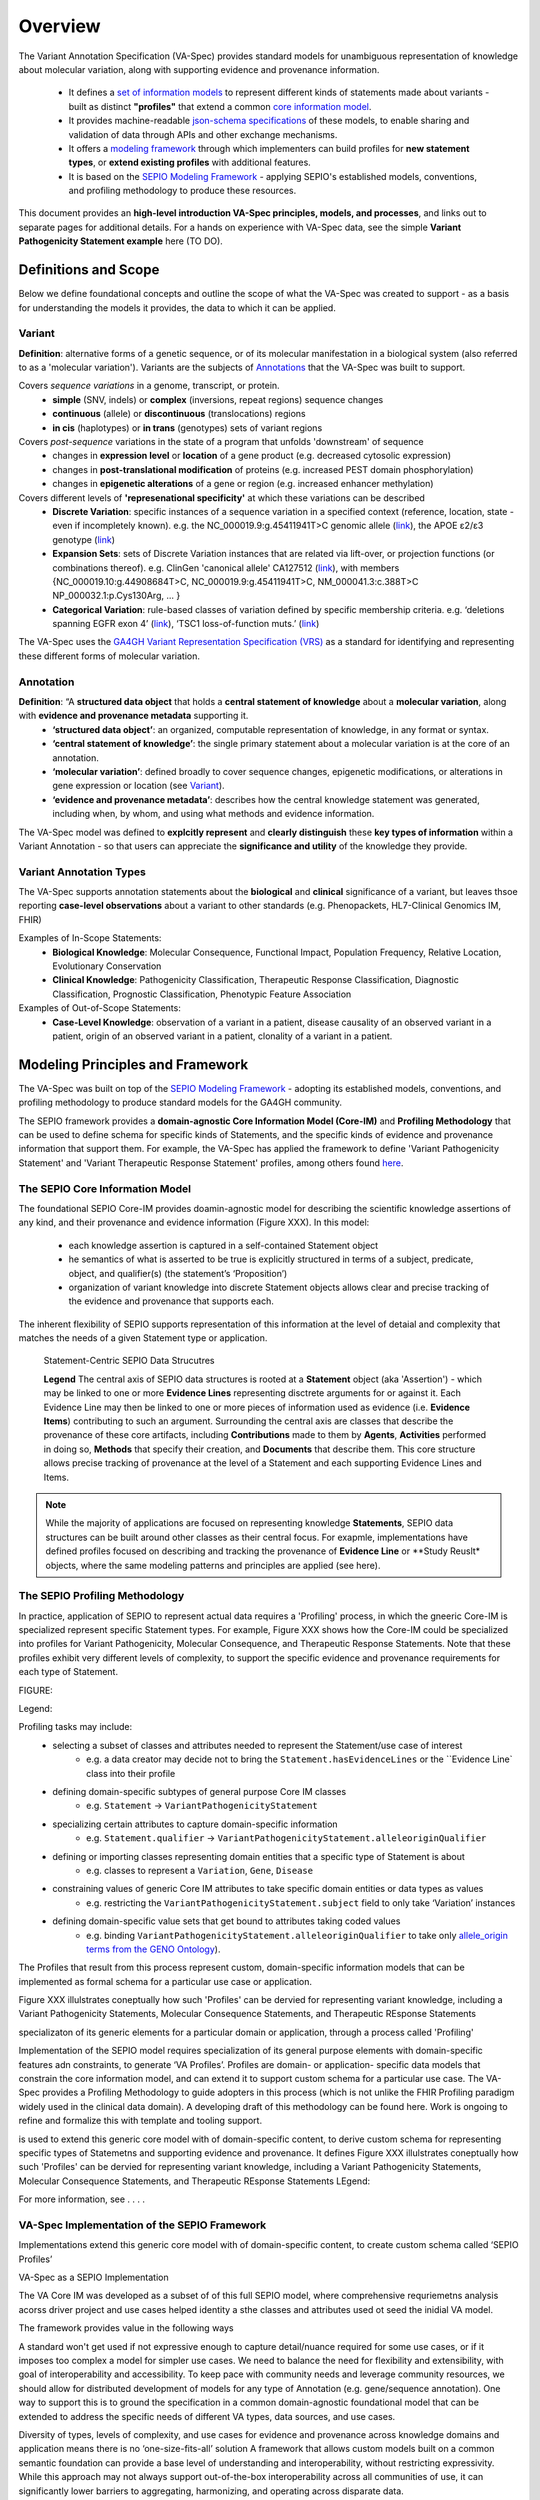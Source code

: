 Overview
!!!!!!!!

The Variant Annotation Specification (VA-Spec) provides standard models for unambiguous representation of knowledge about molecular variation, along with supporting evidence and provenance information.

 * It defines a `set of information models <https://va-ga4gh.readthedocs.io/en/latest/standard-profiles/index.html>`_ to represent different kinds of statements made about variants - built as distinct **"profiles"** that extend a common `core information model <https://va-ga4gh.readthedocs.io/en/latest/core-information-model/index.html>`_. 
 * It provides machine-readable `json-schema specifications <https://github.com/ga4gh/va-spec/tree/1.x/schema/profiles/json>`_ of these models, to enable sharing and validation of data through APIs and other exchange mechanisms. 
 * It offers a `modeling framework <https://github.com/ga4gh/va-spec/blob/1.x/docs/source/implementation-guidance.rst#profiling-methodology>`_ through which implementers can build profiles for **new statement types**, or **extend existing profiles** with additional features. 
 * It is based on the `SEPIO Modeling Framework <https://sepio-framework.github.io/sepio-linkml/about/>`_ - applying SEPIO's established models, conventions, and profiling methodology to produce these resources.

This document provides an **high-level introduction  VA-Spec principles, models, and processes**, and links out to separate pages for additional details. For a hands on experience with VA-Spec data, see the simple **Variant Pathogenicity Statement example** here (TO DO).

Definitions and Scope
######################

Below we define foundational concepts and outline the scope of what the VA-Spec was created to support - as a basis for understanding the models it provides, the data to which it can be applied. 

Variant
*******
**Definition**: alternative forms of a genetic sequence, or of its molecular manifestation in a biological system (also referred to as a 'molecular variation'). Variants are the subjects of `Annotations <https://va-ga4gh.readthedocs.io/en/stable/overview.html#annotation>`_ that the VA-Spec was built to support. 

Covers *sequence variations* in a genome, transcript, or protein.
 * **simple** (SNV, indels) or **complex** (inversions, repeat regions) sequence changes
 * **continuous** (allele) or **discontinuous** (translocations) regions
 * **in cis** (haplotypes) or **in trans** (genotypes) sets of variant regions

Covers *post-sequence* variations in the state of a program that unfolds 'downstream' of sequence 
 * changes in **expression level** or **location** of a gene product (e.g. decreased cytosolic expression)
 * changes in **post-translational modification** of proteins (e.g. increased PEST domain phosphorylation)
 * changes in **epigenetic alterations** of a gene or region (e.g. increased enhancer methylation)

Covers different levels of **'represenational specificity'** at which these variations can be described
 * **Discrete Variation**:  specific instances of a sequence variation in a specified context (reference, location, state - even if incompletely known). e.g. the NC_000019.9:g.45411941T>C genomic allele (`link <https://gnomad.broadinstitute.org/variant/19-45411941-T-C>`_), the APOE ɛ2/ɛ3 genotype (`link <https://www.snpedia.com/index.php/Gs269>`_)
 * **Expansion Sets**: sets of Discrete Variation instances that are related via lift-over, or projection functions (or combinations thereof). e.g. ClinGen 'canonical allele' CA127512 (`link <http://reg.clinicalgenome.org/redmine/projects/registry/genboree_registry/by_caid?caid=CA127512>`_), with members {NC_000019.10:g.44908684T>C, NC_000019.9:g.45411941T>C, NM_000041.3:c.388T>C NP_000032.1:p.Cys130Arg, ... }  
 * **Categorical Variation**: rule-based classes of variation defined by specific membership criteria.  e.g. ‘deletions spanning EGFR exon 4’ (`link <https://civicdb.org/variants/252/summary>`_), ‘TSC1 loss-of-function muts.’ (`link <https://civicdb.org/variants/125/summary>`_)

The VA-Spec uses the `GA4GH Variant Representation Specification (VRS) <https://vrs.ga4gh.org/en/stable/index.html>`_ as a standard for identifying and representing these different forms of molecular variation.

Annotation
**********
**Definition**:  “A **structured data object** that holds a **central statement of knowledge** about a **molecular variation**, along with **evidence and provenance metadata** supporting it.
 * **‘structured data object’**: an organized, computable representation of knowledge, in any format or syntax.
 * **‘central statement of knowledge’**: the single primary statement about a molecular variation is at the core of an annotation.
 * **‘molecular variation’**: defined broadly to cover sequence changes, epigenetic modifications, or alterations in gene expression or location (see `Variant`_). 
 * **‘evidence and provenance metadata’**: describes how the central knowledge statement was generated, including when, by whom, and using what methods and evidence information.

The VA-Spec model was  defined to **explcitly represent** and **clearly distinguish** these **key types of information** within a Variant Annotation - so that users can appreciate the **significance and utility** of the knowledge they provide.


Variant Annotation Types
************************
The VA-Spec supports annotation statements about the **biological** and **clinical** significance of a variant, but leaves thsoe reporting **case-level observations** about a variant to other standards (e.g. Phenopackets, HL7-Clinical Genomics IM, FHIR)

Examples of In-Scope Statements:
 * **Biological Knowledge**: Molecular Consequence, Functional Impact, Population Frequency, Relative Location, Evolutionary Conservation
 * **Clinical Knowledge**: Pathogenicity Classification, Therapeutic Response Classification, Diagnostic Classification, Prognostic Classification, Phenotypic Feature Association

Examples of Out-of-Scope Statements:
 * **Case-Level Knowledge**:  observation of a variant in a patient, disease causality of an observed variant in a patient, origin of an observed variant in a patient, clonality of a variant in a patient.


Modeling Principles and Framework
#################################

The VA-Spec was built on top of the `SEPIO Modeling Framework <https://sepio-framework.github.io/sepio-linkml/about/>`_ - adopting its established models, conventions, and profiling methodology to produce standard models for the GA4GH community. 

The SEPIO framework provides a **domain-agnostic Core Information Model (Core-IM)** and **Profiling Methodology** that can be used to define schema for specific kinds of Statements, and the specific kinds of evidence and provenance information that support them. For example, the VA-Spec has applied the framework to define 'Variant Pathogenicity Statement' and 'Variant Therapeutic Response Statement' profiles, among others found `here <https://va-ga4gh.readthedocs.io/en/stable/standard-profiles/index.html>`_. 

The **SEPIO Core Information Model**
************************************
The foundational SEPIO Core-IM provides doamin-agnostic model for describing the scientific knowledge assertions of any kind, and their provenance and evidence information (Figure XXX). 
In this model: 
 * each knowledge assertion is captured in a self-contained Statement object
 * he semantics of what is asserted to be true is explicitly structured in terms of a subject, predicate, object, and qualifier(s) (the statement’s ‘Proposition’)
 * organization of variant knowledge into discrete Statement objects allows clear and precise tracking of the evidence and provenance that supports each.

The inherent flexibility of SEPIO supports representation of this information at the level of detaial and complexity that matches the needs of a given Statement type or application. 

.. _sepio-class-diagram-w-statement:

.. figure:: images/sepio-class-diagram-w-statement.PNG

   Statement-Centric SEPIO Data Strucutres 

   **Legend** The central axis of SEPIO data structures is rooted at a **Statement** object (aka 'Assertion') - 
   which may be linked to one or more **Evidence Lines** representing disctrete arguments for or against it. 
   Each Evidence Line may then be linked to one or more pieces of information used as evidence (i.e. **Evidence Items**) 
   contributing to such an argument. Surrounding the central axis are classes that describe the provenance of these
   core artifacts, including **Contributions** made to them by **Agents**, **Activities** performed in doing so, **Methods**
   that specify their creation, and **Documents** that describe them. This core structure allows precise tracking of provenance
   at the level of a Statement and each supporting Evidence Lines and Items.


.. note::  While the majority of applications are focused on representing knowledge **Statements**, SEPIO data structures can be built
           around other classes as their central focus. For exapmle, implementations have defined profiles focused on describing and
           tracking the provenance of **Evidence Line** or **Study Reuslt* objects, where the same modeling patterns and principles are applied (see here).

The **SEPIO Profiling Methodology** 
***********************************
In practice, application of SEPIO to represent actual data requires a 'Profiling' process, in which the gneeric Core-IM is specialized represent specific Statement types. For example, Figure XXX shows how the Core-IM could be specialized into profiles for Variant Pathogenicity, Molecular Consequence, and Therapeutic Response Statements. Note that these profiles exhibit very different levels of complexity, to support the specific evidence and provenance requirements for each type of Statement.   

FIGURE:

Legend: 

Profiling tasks may include:
 * selecting a subset of classes and attributes needed to represent the Statement/use case of interest
     * e.g. a data creator may decide not to bring the ``Statement.hasEvidenceLines`` or the ``Evidence Line` class into their profile
 * defining domain-specific subtypes of general purpose Core IM classes
     * e.g. ``Statement`` -> ``VariantPathogenicityStatement``
 * specializing certain attributes to capture domain-specific information
     * e.g. ``Statement.qualifier`` -> ``VariantPathogenicityStatement.alleleoriginQualifier``
 * defining or importing classes representing domain entities that a specific type of Statement is about 
     * e.g. classes to represent a ``Variation``, ``Gene``, ``Disease``
 * constraining values of generic Core IM attributes to take specific domain entities or data types as values
     * e.g. restricting the ``VariantPathogenicityStatement.subject`` field to only take ‘Variation’ instances
 * defining domain-specific value sets that get bound to attributes taking coded values
     * e.g. binding ``VariantPathogenicityStatement.alleleoriginQualifier`` to take only `allele_origin terms from the GENO Ontology <https://www.ebi.ac.uk/ols4/ontologies/geno/classes/http%253A%252F%252Fpurl.obolibrary.org%252Fobo%252FGENO_0000877>`_). 

The Profiles that result from this process represent custom, domain-specific information models that can be implemented as formal schema for a particular use case or application.  












Figure XXX illulstrates coneptually how such 'Profiles' can be  dervied for representing variant knowledge, including a Variant Pathogenicity Statements, Molecular Consequence Statements, and Therapeutic REsponse Statements




specializaton of its generic elements for a particular domain or application, through a process called 'Profiling'



Implementation of the SEPIO model requires specialization of its general purpose elements with domain-specific features adn constraints, to generate ‘VA Profiles’. Profiles are domain- or application- specific data models that constrain the core information model, and can extend it to support custom schema for a particular use case.  The VA-Spec provides a Profiling Methodology to guide adopters in this process (which is not unlike the FHIR Profiling paradigm widely used in the clinical data domain).  A developing draft of this methodology can be found here.  Work is ongoing to refine and formalize this with template and tooling support. 



is used to extend this generic core model with of domain-specific content, to derive custom schema for representing specific types of Statemetns and supporting evidence and provenance.
It defines 
Figure XXX illulstrates coneptually how such 'Profiles' can be  dervied for representing variant knowledge, including a Variant Pathogenicity Statements, Molecular Consequence Statements, and Therapeutic REsponse Statements
LEgend: 




For more information,  see . . . .



VA-Spec Implementation of the SEPIO Framework
*********************************************

Implementations extend this generic core model with of domain-specific content, to create custom schema called ‘SEPIO Profiles’


VA-Spec as a SEPIO Implementation


The VA Core IM was developed as a subset of of this full SEPIO model, where comprehensive requriemetns analysis acorss driver project and use cases helped identity a sthe classes and attributes used ot seed the inidial VA model.




The framework provides value in the following ways

\A standard won't get used if not expressive enough to capture detail/nuance required for some use cases, or if it imposes too complex a model for simpler use cases.
We need to balance the need for flexibility and extensibility, with goal of interoperability and accessibility.
To keep pace with community needs and leverage community resources, we should allow for distributed development of models for any type of Annotation (e.g. gene/sequence annotation).
One way to support this is to ground the specification in a common domain-agnostic foundational model that can be extended to address the specific needs of different VA types, data sources, and use cases.

Diversity of types, levels of complexity, and use cases for evidence and provenance across knowledge domains and application means there is no ‘one-size-fits-all’ solution
A framework that allows custom models built on a common semantic foundation can provide a base level of understanding and interoperability, without restricting expressivity.
While this approach may not always support out-of-the-box interoperability across all communities of use, it can significantly lower barriers to aggregating, harmonizing, and operating across disparate data.


The ultimate product of the VA-Spec is a set of `standard models <https://va-ga4gh.readthedocs.io/en/latest/standard-profiles/index.html>`_ for representing diverse types of variant knowledge.




accommodates the diverse type of knwoledge and the diverse requrieemtns regarding tyep and level of detail for E/P








**Contents**
 * `Definitions and Scope`_
 * `Modeling Principles and Framework`_


